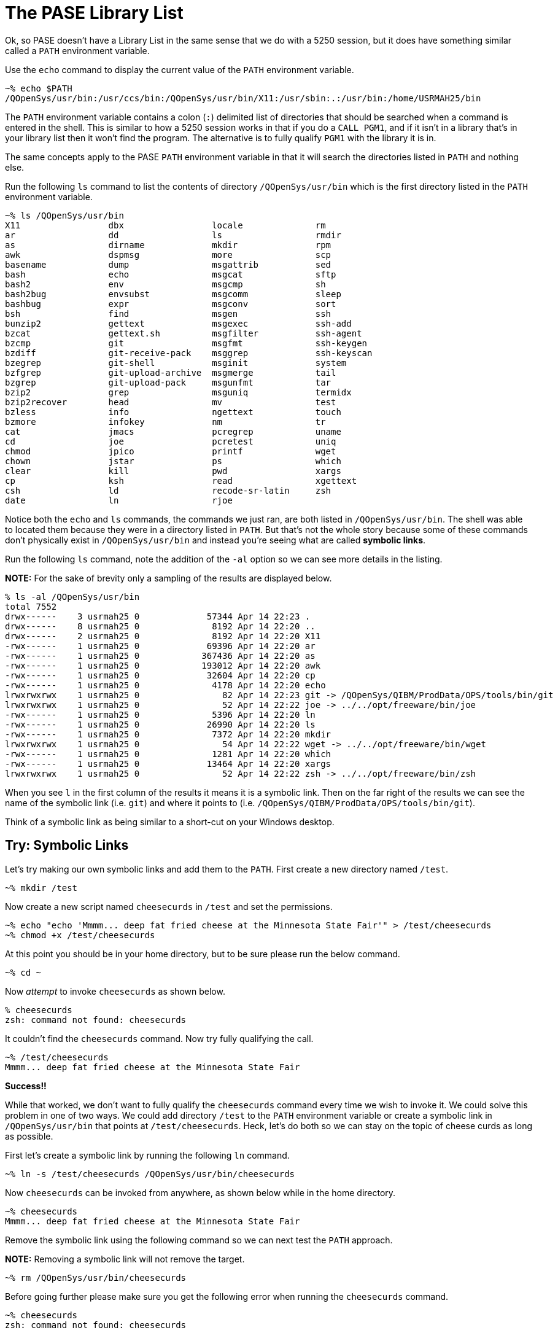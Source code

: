 # The PASE Library List

Ok, so PASE doesn't have a Library List in the same sense that we do with a 5250 session, but it does have something similar called a `PATH` environment variable.

Use the `echo` command to display the current value of the `PATH` environment variable.

```
~% echo $PATH
/QOpenSys/usr/bin:/usr/ccs/bin:/QOpenSys/usr/bin/X11:/usr/sbin:.:/usr/bin:/home/USRMAH25/bin
```

The `PATH` environment variable contains a colon (`:`) delimited list of directories that should be searched when a command is entered in the shell.  This is similar to how a 5250 session works in that if you do a `CALL PGM1`, and if it isn't in a library that's in your library list then it won't find the program.  The alternative is to fully qualify `PGM1` with the library it is in.  

The same concepts apply to the PASE `PATH` environment variable in that it will search the directories listed in `PATH` and nothing else.  

Run the following `ls` command to list the contents of directory `/QOpenSys/usr/bin` which is the first directory listed in the `PATH` environment variable.

```
~% ls /QOpenSys/usr/bin
X11                 dbx                 locale              rm                  
ar                  dd                  ls                  rmdir               
as                  dirname             mkdir               rpm                 
awk                 dspmsg              more                scp                 
basename            dump                msgattrib           sed                 
bash                echo                msgcat              sftp                
bash2               env                 msgcmp              sh                  
bash2bug            envsubst            msgcomm             sleep               
bashbug             expr                msgconv             sort                
bsh                 find                msgen               ssh                 
bunzip2             gettext             msgexec             ssh-add             
bzcat               gettext.sh          msgfilter           ssh-agent           
bzcmp               git                 msgfmt              ssh-keygen          
bzdiff              git-receive-pack    msggrep             ssh-keyscan         
bzegrep             git-shell           msginit             system              
bzfgrep             git-upload-archive  msgmerge            tail                
bzgrep              git-upload-pack     msgunfmt            tar                 
bzip2               grep                msguniq             termidx             
bzip2recover        head                mv                  test                
bzless              info                ngettext            touch               
bzmore              infokey             nm                  tr                  
cat                 jmacs               pcregrep            uname               
cd                  joe                 pcretest            uniq                
chmod               jpico               printf              wget                
chown               jstar               ps                  which               
clear               kill                pwd                 xargs               
cp                  ksh                 read                xgettext            
csh                 ld                  recode-sr-latin     zsh                 
date                ln                  rjoe 
```

Notice both the `echo` and `ls` commands, the commands we just ran, are both listed in `/QOpenSys/usr/bin`.  The shell was able to located them because they were in a directory listed in `PATH`.  But that's not the whole story because some of these commands don't physically exist in `/QOpenSys/usr/bin` and instead you're seeing what are called **symbolic links**.

Run the following `ls` command, note the addition of the `-al` option so we can see more details in the listing.

**NOTE:** For the sake of brevity only a sampling of the results are displayed below.

```
% ls -al /QOpenSys/usr/bin
total 7552
drwx------    3 usrmah25 0             57344 Apr 14 22:23 .
drwx------    8 usrmah25 0              8192 Apr 14 22:20 ..
drwx------    2 usrmah25 0              8192 Apr 14 22:20 X11
-rwx------    1 usrmah25 0             69396 Apr 14 22:20 ar
-rwx------    1 usrmah25 0            367436 Apr 14 22:20 as
-rwx------    1 usrmah25 0            193012 Apr 14 22:20 awk
-rwx------    1 usrmah25 0             32604 Apr 14 22:20 cp
-rwx------    1 usrmah25 0              4178 Apr 14 22:20 echo
lrwxrwxrwx    1 usrmah25 0                82 Apr 14 22:23 git -> /QOpenSys/QIBM/ProdData/OPS/tools/bin/git
lrwxrwxrwx    1 usrmah25 0                52 Apr 14 22:22 joe -> ../../opt/freeware/bin/joe
-rwx------    1 usrmah25 0              5396 Apr 14 22:20 ln
-rwx------    1 usrmah25 0             26990 Apr 14 22:20 ls
-rwx------    1 usrmah25 0              7372 Apr 14 22:20 mkdir
lrwxrwxrwx    1 usrmah25 0                54 Apr 14 22:22 wget -> ../../opt/freeware/bin/wget
-rwx------    1 usrmah25 0              1281 Apr 14 22:20 which
-rwx------    1 usrmah25 0             13464 Apr 14 22:20 xargs
lrwxrwxrwx    1 usrmah25 0                52 Apr 14 22:22 zsh -> ../../opt/freeware/bin/zsh
```

When you see `l` in the first column of the results it means it is a symbolic link.  Then on the far right of the results we can see the name of the symbolic link (i.e. `git`) and where it points to (i.e. `/QOpenSys/QIBM/ProdData/OPS/tools/bin/git`).  

Think of a symbolic link as being similar to a short-cut on your Windows desktop.

## Try: Symbolic Links 

Let's try making our own symbolic links and add them to the `PATH`.  First create a new directory named `/test`.

```
~% mkdir /test
```

Now create a new script named `cheesecurds` in `/test` and set the permissions.

```
~% echo "echo 'Mmmm... deep fat fried cheese at the Minnesota State Fair'" > /test/cheesecurds
~% chmod +x /test/cheesecurds
```

At this point you should be in your home directory, but to be sure please run the below command.

```
~% cd ~
```

Now _attempt_ to invoke `cheesecurds` as shown below.

```
% cheesecurds
zsh: command not found: cheesecurds
```

It couldn't find the `cheesecurds` command.  Now try fully qualifying the call.

```
~% /test/cheesecurds
Mmmm... deep fat fried cheese at the Minnesota State Fair
```

**Success!!**

While that worked, we don't want to fully qualify the `cheesecurds` command every time we wish to invoke it.  We could solve this problem in one of two ways.  We could add directory `/test` to the `PATH` environment variable or create a symbolic link in `/QOpenSys/usr/bin` that points at `/test/cheesecurds`.  Heck, let's do both so we can stay on the topic of cheese curds as long as possible.

First let's create a symbolic link by running the following `ln` command.

```
~% ln -s /test/cheesecurds /QOpenSys/usr/bin/cheesecurds
```

Now `cheesecurds` can be invoked from anywhere, as shown below while in the home directory.

```
~% cheesecurds
Mmmm... deep fat fried cheese at the Minnesota State Fair
```

Remove the symbolic link using the following command so we can next test the `PATH` approach.

**NOTE:** Removing a symbolic link will not remove the target.

```
~% rm /QOpenSys/usr/bin/cheesecurds
```

Before going further please make sure you get the following error when running the `cheesecurds` command.

```
~% cheesecurds
zsh: command not found: cheesecurds
```

Now run the following command to add the `/test` directory to the `PATH` environment variable so it is included in the search for commands.

```
~% export PATH=/test:$PATH
```

The `export` command is used to set an environment variable for not only the current shell session but also any child sessions that are created from this session.  In this case we're placing the `/test` directory at the beginning of the `PATH` environment variable and then appending the existing contents of `PATH`.

Now try running the `cheesecurds` command again.

```
~% cheesecurds
Mmmm... deep fat fried cheese at the Minnesota State Fair
```

**Success!**

